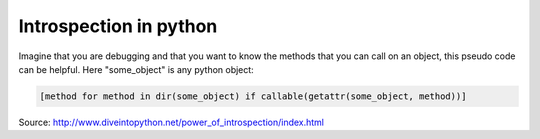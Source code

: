 .. title: Introspection in python
.. slug: introspection-in-python
.. date: 2017-04-25 12:43:16 UTC+01:00
.. tags: 
.. category: 
.. link: 
.. description: 
.. type: text


Introspection in python
=======================

Imagine that you are debugging and that you want to know the methods that you can call on an object, this pseudo code can be helpful. Here "some_object" is any python object:

.. code:: python

  [method for method in dir(some_object) if callable(getattr(some_object, method))]


              
Source: http://www.diveintopython.net/power_of_introspection/index.html